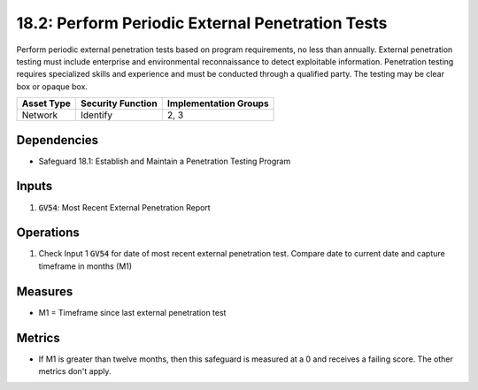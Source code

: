 18.2: Perform Periodic External Penetration Tests
==========================================================================================
Perform periodic external penetration tests based on program requirements, no less than annually. External penetration testing must include enterprise and environmental reconnaissance to detect exploitable information. Penetration testing requires specialized skills and experience and must be conducted through a qualified party. The testing may be clear box or opaque box.

.. list-table::
	:header-rows: 1

	* - Asset Type
	  - Security Function
	  - Implementation Groups
	* - Network
	  - Identify
	  - 2, 3

Dependencies
------------
* Safeguard 18.1: Establish and Maintain a Penetration Testing Program

Inputs
-----------
#. :code:`GV54`: Most Recent External Penetration Report

Operations
----------
#. Check Input 1 :code:`GV54` for date of most recent external penetration test. Compare date to current date and capture timeframe in months (M1) 

Measures
--------
* M1 = Timeframe since last external penetration test

Metrics
-------
* If M1 is greater than twelve months, then this safeguard is measured at a 0 and receives a failing score. The other metrics don't apply.

.. history
.. authors
.. license
